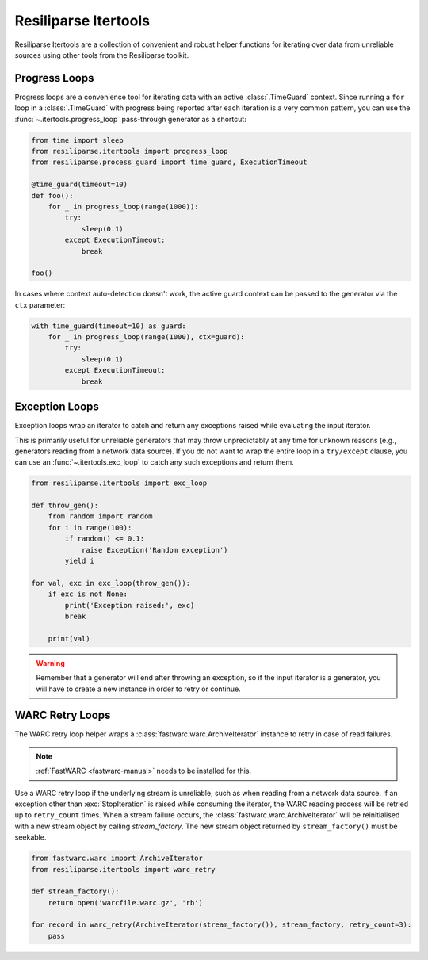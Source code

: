 .. _itertools-manual:

Resiliparse Itertools
=====================


Resiliparse Itertools are a collection of convenient and robust helper functions for iterating over data from unreliable sources using other tools from the Resiliparse toolkit.

Progress Loops
--------------
Progress loops are a convenience tool for iterating data with an active :class:`.TimeGuard` context. Since running a ``for`` loop in a :class:`.TimeGuard` with progress being reported after each iteration is a very common pattern, you can use the :func:`~.itertools.progress_loop` pass-through generator as a shortcut:

.. code-block:: python

  from time import sleep
  from resiliparse.itertools import progress_loop
  from resiliparse.process_guard import time_guard, ExecutionTimeout

  @time_guard(timeout=10)
  def foo():
      for _ in progress_loop(range(1000)):
          try:
              sleep(0.1)
          except ExecutionTimeout:
              break

  foo()

In cases where context auto-detection doesn't work, the active guard context can be passed to the generator via the ``ctx`` parameter:

.. code-block:: python

  with time_guard(timeout=10) as guard:
      for _ in progress_loop(range(1000), ctx=guard):
          try:
              sleep(0.1)
          except ExecutionTimeout:
              break

.. _itertools-exception-loops:

Exception Loops
---------------
Exception loops wrap an iterator to catch and return any exceptions raised while evaluating the input iterator.

This is primarily useful for unreliable generators that may throw unpredictably at any time  for unknown reasons (e.g., generators reading from a network data source). If you do not want to  wrap the entire loop in a ``try/except`` clause, you can use an :func:`~.itertools.exc_loop` to catch  any such exceptions and return them.

.. code-block:: python

  from resiliparse.itertools import exc_loop

  def throw_gen():
      from random import random
      for i in range(100):
          if random() <= 0.1:
              raise Exception('Random exception')
          yield i

  for val, exc in exc_loop(throw_gen()):
      if exc is not None:
          print('Exception raised:', exc)
          break

      print(val)

.. warning::

  Remember that a generator will end after throwing an exception, so if the input iterator is  a generator, you will have to create a new instance in order to retry or continue.

WARC Retry Loops
----------------
The WARC retry loop helper wraps a :class:`fastwarc.warc.ArchiveIterator` instance to retry in case of read failures.

.. note::

  :ref:`FastWARC <fastwarc-manual>` needs to be installed for this.

Use a WARC retry loop if the underlying stream is unreliable, such as when reading from a network data source. If an exception other than :exc:`StopIteration` is raised while consuming the iterator, the WARC reading process will be retried up to ``retry_count`` times. When a stream failure occurs,  the :class:`fastwarc.warc.ArchiveIterator` will be reinitialised with a new stream object by calling `stream_factory`. The new stream object returned by ``stream_factory()`` must be seekable.

.. code-block:: python

  from fastwarc.warc import ArchiveIterator
  from resiliparse.itertools import warc_retry

  def stream_factory():
      return open('warcfile.warc.gz', 'rb')

  for record in warc_retry(ArchiveIterator(stream_factory()), stream_factory, retry_count=3):
      pass
